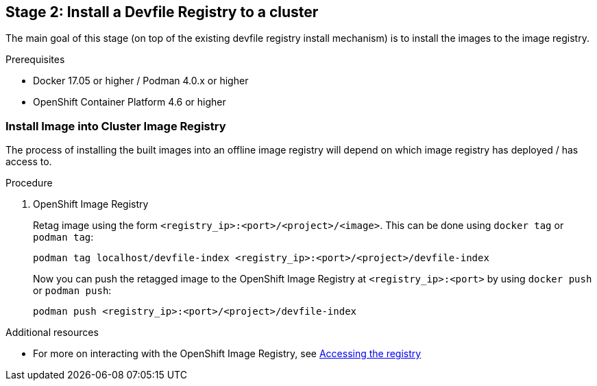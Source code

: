 [id="stage-2-install-a-devfile-registry-to-a-cluster_{context}"]
== Stage 2: Install a Devfile Registry to a cluster

The main goal of this stage (on top of the existing devfile registry install mechanism) is to install the images to the image registry.

.Prerequisites

* Docker 17.05 or higher / Podman 4.0.x or higher
* OpenShift Container Platform 4.6 or higher

=== Install Image into Cluster Image Registry

The process of installing the built images into an offline image registry will depend on which image registry has deployed / has access to.

.Procedure

. OpenShift Image Registry
+
Retag image using the form `<registry_ip>:<port>/<project>/<image>`. This can be done using `docker tag` or `podman tag`:
+
[source,bash]
----
podman tag localhost/devfile-index <registry_ip>:<port>/<project>/devfile-index
----
+
Now you can push the retagged image to the OpenShift Image Registry at `<registry_ip>:<port>` by using `docker push` or `podman push`:
+
[source,bash]
----
podman push <registry_ip>:<port>/<project>/devfile-index
----

.Additional resources

* For more on interacting with the OpenShift Image Registry, see link:https://docs.openshift.com/container-platform/4.10/registry/accessing-the-registry.html[Accessing the registry]
